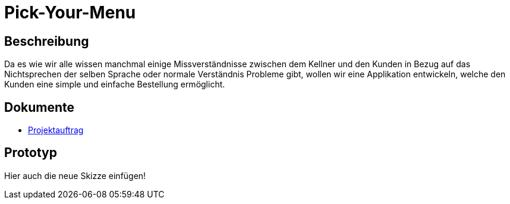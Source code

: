 = Pick-Your-Menu

== Beschreibung
Da es wie wir alle wissen manchmal einige Missverständnisse zwischen dem Kellner und den Kunden in Bezug auf das Nichtsprechen der selben Sprache oder normale Verständnis Probleme
gibt, wollen wir eine Applikation entwickeln, welche den Kunden eine simple und einfache Bestellung ermöglicht.


== Dokumente
- https://github.com/2223-3bhif-syp/02-projekte-restaurant-bestellsystem/blob/main/asciidocs/Projektauftrag.adoc[Projektauftrag]

== Prototyp

Hier auch die neue Skizze einfügen!

